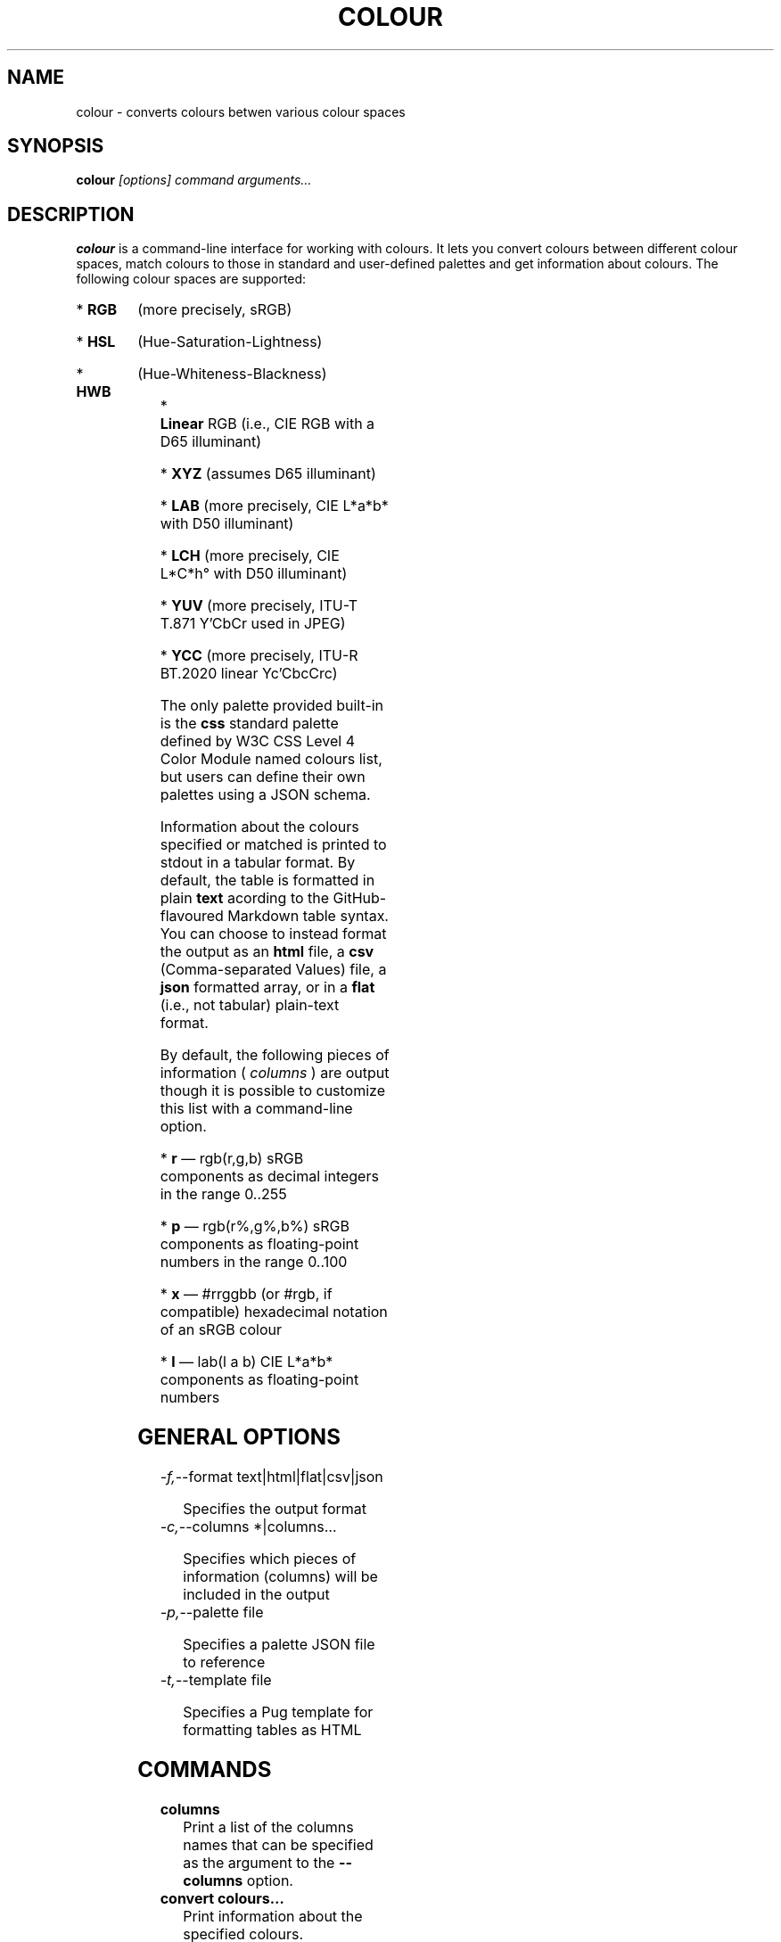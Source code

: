 .TH COLOUR 1
.SH NAME
colour \- converts colours betwen various colour spaces
.SH SYNOPSIS
.B colour
.I [options]
.I command
.I arguments…
.SH DESCRIPTION
.B colour
is a command-line interface for working with colours. It lets you
convert colours between different colour spaces, match colours to those
in standard and user-defined palettes and get information about colours.
The following colour spaces are supported:
.HP
*
.B RGB
(more precisely, sRGB)
.HP
*
.B HSL
(Hue-Saturation-Lightness)
.HP
*
.B HWB
(Hue-Whiteness-Blackness)
.HP
*
.B Linear
RGB (i.e., CIE RGB with a D65 illuminant)
.HP
*
.B XYZ
(assumes D65 illuminant)
.HP
*
.B LAB
(more precisely, CIE L*a*b* with D50 illuminant)
.HP
*
.B LCH
(more precisely, CIE L*C*h° with D50 illuminant)
.HP
*
.B YUV
(more precisely, ITU-T T.871 Y'CbCr used in JPEG)
.HP
*
.B YCC
(more precisely, ITU-R BT.2020 linear Yc'CbcCrc)
.P
The only palette provided built-in is the
.BR css
standard palette defined by W3C CSS Level 4 Color Module named colours
list, but users can define their own palettes using a JSON schema.
.P
Information about the colours specified or matched is printed to stdout
in a tabular format. By default, the table is formatted in plain
.B text
acording to the GitHub-flavoured Markdown table syntax. You can choose
to instead format the output as an
.B html
file, a
.B csv
(Comma-separated Values) file, a
.B json
formatted array, or in a
.B flat
(i.e., not tabular) plain-text format.
.P
By default, the following pieces of information (
.I columns
) are output though it is possible to customize this list with a
command-line option.
.HP
*
.BR r
— rgb(r,g,b) sRGB components as decimal integers in the range 0..255
.HP
*
.BR p
— rgb(r%,g%,b%) sRGB components as floating-point numbers in the range
0..100
.HP
*
.BR x
— #rrggbb (or #rgb, if compatible) hexadecimal notation of an sRGB
colour
.HP
*
.BR l
— lab(l a b) CIE L*a*b* components as floating-point numbers
.SH GENERAL OPTIONS
.TP
.IR -f, --format " " text|html|flat|csv|json
.IP
Specifies the output format
.TP
.IR -c, --columns " " *|columns…
.IP
Specifies which pieces of information (columns) will be included in the
output
.TP
.IR -p, --palette " " file
.IP
Specifies a palette JSON file to reference
.TP
.IR -t, --template " " file
.IP
Specifies a Pug template for formatting tables as HTML
.SH COMMANDS
.TP
.BR columns
Print a list of the columns names that can be specified as the argument
to the
.BR --columns
option.
.TP
.BR convert " " colours…
Print information about the specified colours.
.TP
.BR match " " palette " " colours…
Match the colours specified to those in the given palette.
.IP
There are two additional options that control matching:
.IP
.B -c,--count
.I <int>
.IP
limits the total number of matches reported. By default, only
the best match for a colour is reported. Setting this option to e.g., 3
will otuput the top 3 matches.
.IP
.B -e,--delta
.I <float>
.IP
limits how different a colour may be in order to be considered
“matching” by giving the maximum ΔE*₀₀ colour difference value allowed.
Lower ΔE*₀₀ values indicate more perceptually similar colours: the
just-noticeable-difference threshold value is ΔE*₀₀ < 2.3.
By default, the best match(es) are reported no matter how large ΔE*₀₀ is.
.SH EXIT STATUS
.TP
.BR 0
Printed information about one or more colours.
.TP
.BR 1
An exception occurred: check the syntax of the colours you specified
or the palette JSON files or Pug templates specified.
.SH EXAMPLE
The following example shows the default output for finding a couple of
colours:
.P
.B colour convert
.I aliceblue #aabbcc "hsl(300,100%,20%)"
.P
.BD
| sRGB             | sRGB (%)                | sRGB (Hex) | L*a*b*                  |
|:-----------------|:------------------------|:-----------|:------------------------|
| rgb(240,248,255) | rgb(94.12%,97.25%,100%) | #f0f8ff    | lab(97.12 -1.77 -4.36)  |
| rgb(170,187,204) | rgb(66.67%,73.33%,80%)  | #abc       | lab(74.97 -3.4 -10.72)  |
| rgb(102,0,102)   | rgb(40%,0%,40%)         | #606       | lab(22.87 47.74 -30.88) |
.ED
.P
.B colour match
.I -c 'lr[r:e][css][css:e]' -n 3 css 'lab(50 15 -75)'
.P
.BD
| L*a*b*                  | sRGB            | ΔE*₀₀ (RGB) | CSS        | ΔE*₀₀ (CSS) |
|:------------------------|:----------------|:------------|:-----------|:------------|
| lab(46.8 17.79 -66.68)  | rgb(65,105,225) | 5.677       | royalblue  | 5.677       |
| lab(51.99 -8.36 -32.85) | rgb(70,130,180) | 8.018       | steelblue  | 8.018       |
| lab(58.36 0.89 -64.8)   | rgb(30,144,255) | 9.969       | dodgerblue | 9.969       |
.ED
